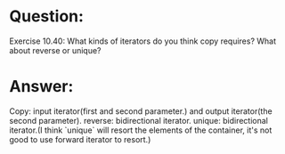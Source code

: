 * Question:
Exercise 10.40: What kinds of iterators do you think copy requires? What
about reverse or unique?

* Answer:
Copy: input iterator(first and second parameter.) and output iterator(the second parameter).
reverse: bidirectional iterator.
unique: bidirectional iterator.(I think `unique` will resort the elements of the container, it's not good to use forward iterator to resort.)
